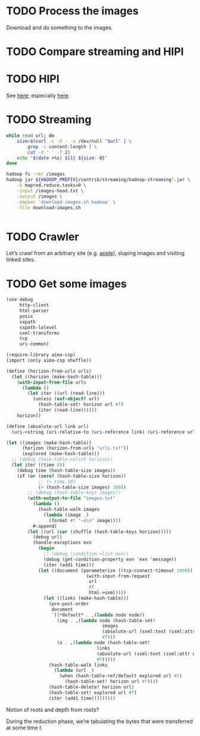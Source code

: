 * TODO Process the images
  Download and do something to the images.
* TODO Compare streaming and HIPI
* TODO HIPI
  See [[http://hipi.cs.virginia.edu/][here]]; especially [[http://hipi.cs.virginia.edu/examples/downloader.html][here]].
* TODO Streaming
  #+BEGIN_SRC sh :comments link :tangle download-images.sh :shebang #!/usr/bin/env bash
  while read url; do
      size=$(curl -s -D - -o /dev/null "$url" | \
          grep -i content-length | \
          cut -d ' ' -f 2)
      echo "$(date +%s) ${1} ${size:-0}"
  done
  #+END_SRC

  #+BEGIN_SRC sh :comments link :tangle map-images.sh :shebang #!/usr/bin/env bash
  hadoop fs -rmr /images
  hadoop jar ${HADOOP_PREFIX}/contrib/streaming/hadoop-streaming*.jar \
      -D mapred.reduce.tasks=0 \
      -input /images-head.txt \
      -output /images \
      -mapper 'download-images.sh hadoop' \
      -file download-images.sh
  #+END_SRC

  #+BEGIN_SRC scheme :comments link :tangle aggregate.scm :shebang #!/usr/bin/env chicken-scheme
  
  #+END_SRC
* TODO Crawler
  Let’s crawl from an arbitrary site (e.g. [[http://www.apple.com/][apple]]), sluping images and
  visiting linked sites.
* TODO Get some images
  #+BEGIN_SRC scheme :comments link :tangle crawl.scm :shebang #!/usr/bin/env chicken-scheme
  (use debug
       http-client
       html-parser
       posix
       sxpath
       sxpath-lolevel
       sxml-transforms
       tcp
       uri-common)

  (require-library aima-csp)
  (import (only aima-csp shuffle))

  (define (horizon-from-urls urls)
    (let ((horizon (make-hash-table)))
      (with-input-from-file urls
        (lambda ()
          (let iter ((url (read-line)))
            (unless (eof-object? url)
              (hash-table-set! horizon url #f)
              (iter (read-line))))))
      horizon))

  (define (absolute-url link url)
    (uri->string (uri-relative-to (uri-reference link) (uri-reference url))))

  (let ((images (make-hash-table))
        (horizon (horizon-from-urls "urls.txt"))
        (explored (make-hash-table)))
    ;; (debug (hash-table->alist horizon))
    (let iter ((time 0))
      (debug time (hash-table-size images))
      (if (or (zero? (hash-table-size horizon))
              ;; (> time 10)
              (> (hash-table-size images) 100))
          ;; (debug (hash-table-keys images))
          (with-output-to-file "images.txt"
            (lambda ()
              (hash-table-walk images
                (lambda (image _)
                  (format #t "~a\n" image))))
            #:append)
          (let ((url (car (shuffle (hash-table-keys horizon)))))
            (debug url)
            (handle-exceptions exn
              (begin
                ;; (debug (condition->list exn))
                (debug (get-condition-property exn 'exn 'message))
                (iter (add1 time)))
              (let ((document (parameterize ((tcp-connect-timeout 1000))
                                (with-input-from-request
                                 url
                                 #f
                                 html->sxml))))
                (let ((links (make-hash-table)))
                  (pre-post-order
                   document
                   `((*default* . ,(lambda node node))
                     (img . ,(lambda node (hash-table-set!
                                      images
                                      (absolute-url (sxml:text (sxml:attr node 'src)) url)
                                      #f)))
                     (a . ,(lambda node (hash-table-set!
                                    links
                                    (absolute-url (sxml:text (sxml:attr node 'href)) url)
                                    #f)))))
                  (hash-table-walk links
                    (lambda (url _)
                      (when (hash-table-ref/default explored url #t)
                        (hash-table-set! horizon url #f))))
                  (hash-table-delete! horizon url)
                  (hash-table-set! explored url #f)
                  (iter (add1 time)))))))))
  #+END_SRC

  Notion of roots and depth from roots?

  During the reduction phase, we’re tabulating the bytes that were
  transferred at some time $t$.
